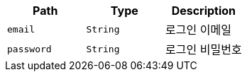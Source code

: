 |===
|Path|Type|Description

|`+email+`
|`+String+`
|로그인 이메일

|`+password+`
|`+String+`
|로그인 비밀번호

|===